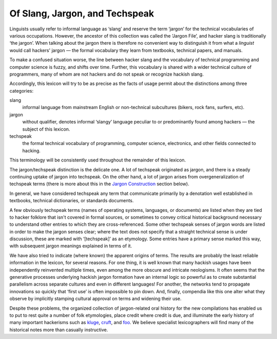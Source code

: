 ------------------------------------------
Of Slang, Jargon, and Techspeak
------------------------------------------

Linguists usually refer to informal language as ‘slang’ and reserve the
term ‘jargon’ for the technical vocabularies of various occupations.
However, the ancestor of this collection was called the ‘Jargon File’,
and hacker slang is traditionally ‘the jargon’. When talking about the
jargon there is therefore no convenient way to distinguish it from what
a *linguist* would call hackers' jargon — the formal vocabulary they
learn from textbooks, technical papers, and manuals.

To make a confused situation worse, the line between hacker slang and
the vocabulary of technical programming and computer science is fuzzy,
and shifts over time. Further, this vocabulary is shared with a wider
technical culture of programmers, many of whom are not hackers and do
not speak or recognize hackish slang.

Accordingly, this lexicon will try to be as precise as the facts of
usage permit about the distinctions among three categories:

slang
    informal language from mainstream English or non-technical
    subcultures (bikers, rock fans, surfers, etc).

jargon
    without qualifier, denotes informal ‘slangy’ language peculiar to or
    predominantly found among hackers — the subject of this lexicon.

techspeak
    the formal technical vocabulary of programming, computer science,
    electronics, and other fields connected to hacking.

This terminology will be consistently used throughout the remainder of
this lexicon.

The jargon/techspeak distinction is the delicate one. A lot of techspeak
originated as jargon, and there is a steady continuing uptake of jargon
into techspeak. On the other hand, a lot of jargon arises from
overgeneralization of techspeak terms (there is more about this in the
`Jargon Construction <construction.html>`__ section below).

In general, we have considered techspeak any term that communicate
primarily by a denotation well established in textbooks, technical
dictionaries, or standards documents.

A few obviously techspeak terms (names of operating systems, languages,
or documents) are listed when they are tied to hacker folklore that
isn't covered in formal sources, or sometimes to convey critical
historical background necessary to understand other entries to which
they are cross-referenced. Some other techspeak senses of jargon words
are listed in order to make the jargon senses clear; where the text does
not specify that a straight technical sense is under discussion, these
are marked with ‘[techspeak]’ as an etymology. Some entries have a
primary sense marked this way, with subsequent jargon meanings explained
in terms of it.

We have also tried to indicate (where known) the apparent origins of
terms. The results are probably the least reliable information in the
lexicon, for several reasons. For one thing, it is well known that many
hackish usages have been independently reinvented multiple times, even
among the more obscure and intricate neologisms. It often seems that the
generative processes underlying hackish jargon formation have an
internal logic so powerful as to create substantial parallelism across
separate cultures and even in different languages! For another, the
networks tend to propagate innovations so quickly that ‘first use’ is
often impossible to pin down. And, finally, compendia like this one
alter what they observe by implicitly stamping cultural approval on
terms and widening their use.

Despite these problems, the organized collection of jargon-related oral
history for the new compilations has enabled us to put to rest quite a
number of folk etymologies, place credit where credit is due, and
illuminate the early history of many important hackerisms such as
`kluge <K/kluge.html>`__, `cruft <C/cruft.html>`__, and
`foo <F/foo.html>`__. We believe specialist lexicographers will find
many of the historical notes more than casually instructive.


